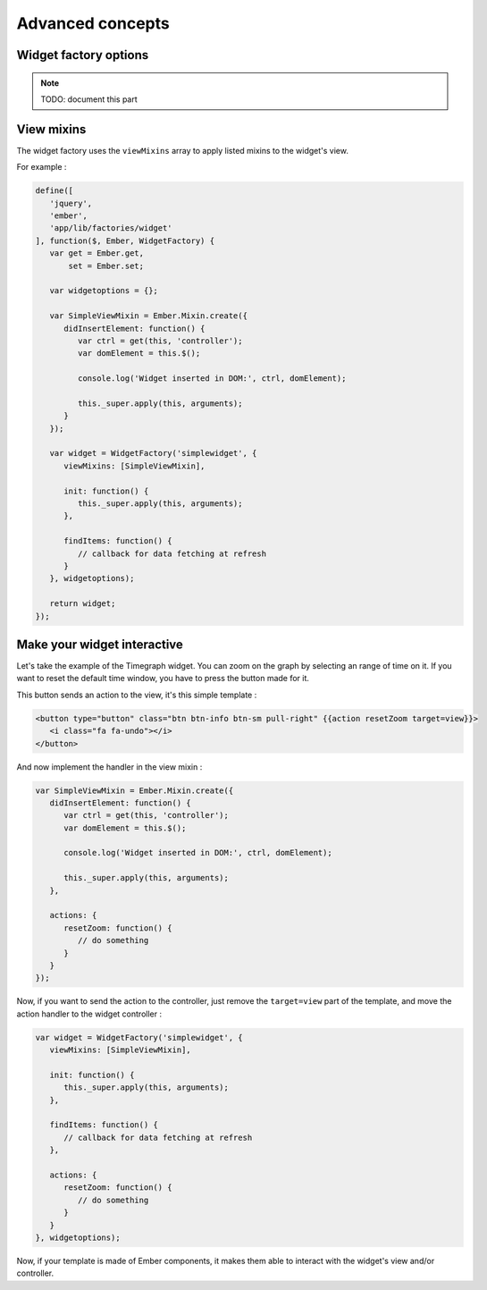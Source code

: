 .. _dev-frontend-widgets-advanced:

Advanced concepts
=================

Widget factory options
----------------------

.. NOTE::

   TODO: document this part

View mixins
-----------

The widget factory uses the ``viewMixins`` array to apply listed mixins to the
widget's view.

For example :

.. code-block:: javascript

   define([
      'jquery',
      'ember',
      'app/lib/factories/widget'
   ], function($, Ember, WidgetFactory) {
      var get = Ember.get,
          set = Ember.set;
   
      var widgetoptions = {};
   
      var SimpleViewMixin = Ember.Mixin.create({
         didInsertElement: function() {
            var ctrl = get(this, 'controller');
            var domElement = this.$();

            console.log('Widget inserted in DOM:', ctrl, domElement);

            this._super.apply(this, arguments);
         }
      });
   
      var widget = WidgetFactory('simplewidget', {
         viewMixins: [SimpleViewMixin],
   
         init: function() {
            this._super.apply(this, arguments);
         },
   
         findItems: function() {
            // callback for data fetching at refresh
         }
      }, widgetoptions);
   
      return widget;
   });

Make your widget interactive
----------------------------

Let's take the example of the Timegraph widget.
You can zoom on the graph by selecting an range of time on it. If you want to
reset the default time window, you have to press the button made for it.

This button sends an action to the view, it's this simple template :

.. code-block:: html

   <button type="button" class="btn btn-info btn-sm pull-right" {{action resetZoom target=view}}>
      <i class="fa fa-undo"></i>
   </button>

And now implement the handler in the view mixin :

.. code-block:: javascript

   var SimpleViewMixin = Ember.Mixin.create({
      didInsertElement: function() {
         var ctrl = get(this, 'controller');
         var domElement = this.$();
   
         console.log('Widget inserted in DOM:', ctrl, domElement);
   
         this._super.apply(this, arguments);
      },
   
      actions: {
         resetZoom: function() {
            // do something
         }
      }
   });

Now, if you want to send the action to the controller, just remove the ``target=view``
part of the template, and move the action handler to the widget controller :

.. code-block:: javascript

   var widget = WidgetFactory('simplewidget', {
      viewMixins: [SimpleViewMixin],
   
      init: function() {
         this._super.apply(this, arguments);
      },
   
      findItems: function() {
         // callback for data fetching at refresh
      },
   
      actions: {
         resetZoom: function() {
            // do something
         }
      }
   }, widgetoptions);

Now, if your template is made of Ember components, it makes them able to interact
with the widget's view and/or controller.
